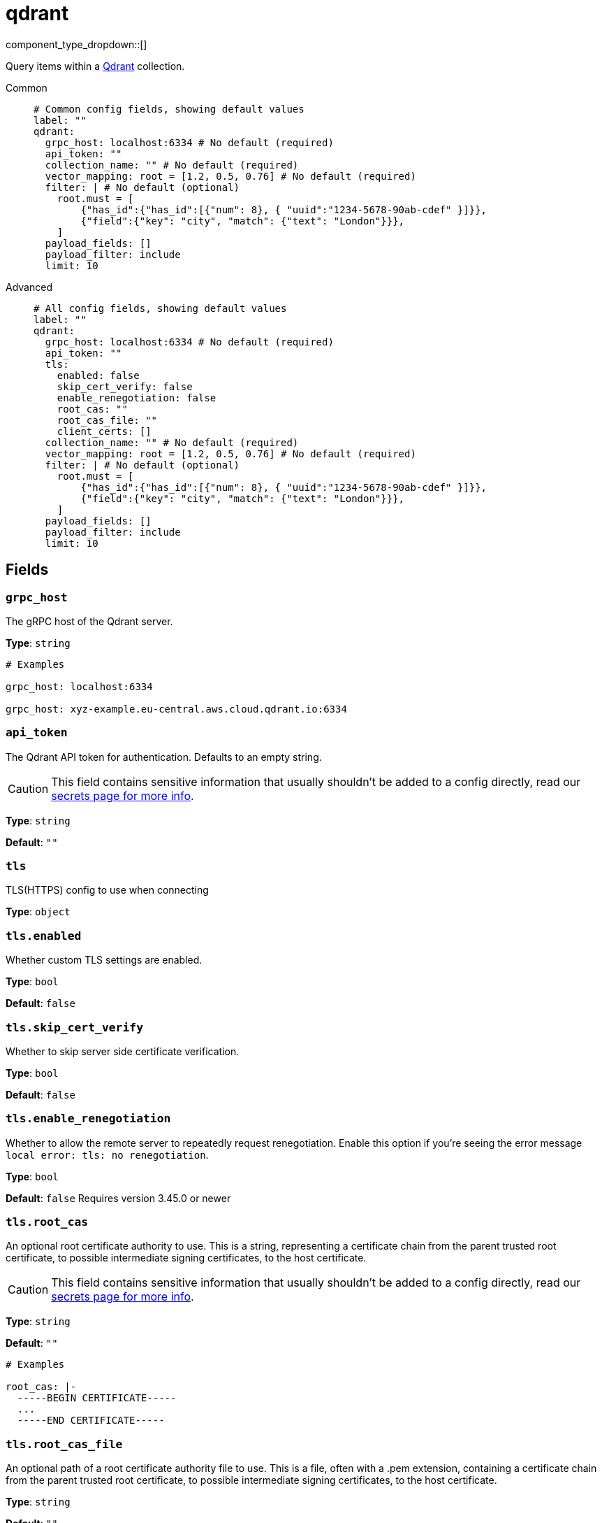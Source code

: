 = qdrant
:type: processor
:status: experimental
:categories: ["AI"]



////
     THIS FILE IS AUTOGENERATED!

     To make changes, edit the corresponding source file under:

     https://github.com/redpanda-data/connect/tree/main/internal/impl/<provider>.

     And:

     https://github.com/redpanda-data/connect/tree/main/cmd/tools/docs_gen/templates/plugin.adoc.tmpl
////

// © 2024 Redpanda Data Inc.


component_type_dropdown::[]


Query items within a https://qdrant.tech/[Qdrant^] collection.


[tabs]
======
Common::
+
--

```yml
# Common config fields, showing default values
label: ""
qdrant:
  grpc_host: localhost:6334 # No default (required)
  api_token: ""
  collection_name: "" # No default (required)
  vector_mapping: root = [1.2, 0.5, 0.76] # No default (required)
  filter: | # No default (optional)
    root.must = [
    	{"has_id":{"has_id":[{"num": 8}, { "uuid":"1234-5678-90ab-cdef" }]}},
    	{"field":{"key": "city", "match": {"text": "London"}}},
    ]
  payload_fields: []
  payload_filter: include
  limit: 10
```

--
Advanced::
+
--

```yml
# All config fields, showing default values
label: ""
qdrant:
  grpc_host: localhost:6334 # No default (required)
  api_token: ""
  tls:
    enabled: false
    skip_cert_verify: false
    enable_renegotiation: false
    root_cas: ""
    root_cas_file: ""
    client_certs: []
  collection_name: "" # No default (required)
  vector_mapping: root = [1.2, 0.5, 0.76] # No default (required)
  filter: | # No default (optional)
    root.must = [
    	{"has_id":{"has_id":[{"num": 8}, { "uuid":"1234-5678-90ab-cdef" }]}},
    	{"field":{"key": "city", "match": {"text": "London"}}},
    ]
  payload_fields: []
  payload_filter: include
  limit: 10
```

--
======

== Fields

=== `grpc_host`

The gRPC host of the Qdrant server.


*Type*: `string`


```yml
# Examples

grpc_host: localhost:6334

grpc_host: xyz-example.eu-central.aws.cloud.qdrant.io:6334
```

=== `api_token`

The Qdrant API token for authentication. Defaults to an empty string.
[CAUTION]
====
This field contains sensitive information that usually shouldn't be added to a config directly, read our xref:configuration:secrets.adoc[secrets page for more info].
====



*Type*: `string`

*Default*: `""`

=== `tls`

TLS(HTTPS) config to use when connecting


*Type*: `object`


=== `tls.enabled`

Whether custom TLS settings are enabled.


*Type*: `bool`

*Default*: `false`

=== `tls.skip_cert_verify`

Whether to skip server side certificate verification.


*Type*: `bool`

*Default*: `false`

=== `tls.enable_renegotiation`

Whether to allow the remote server to repeatedly request renegotiation. Enable this option if you're seeing the error message `local error: tls: no renegotiation`.


*Type*: `bool`

*Default*: `false`
Requires version 3.45.0 or newer

=== `tls.root_cas`

An optional root certificate authority to use. This is a string, representing a certificate chain from the parent trusted root certificate, to possible intermediate signing certificates, to the host certificate.
[CAUTION]
====
This field contains sensitive information that usually shouldn't be added to a config directly, read our xref:configuration:secrets.adoc[secrets page for more info].
====



*Type*: `string`

*Default*: `""`

```yml
# Examples

root_cas: |-
  -----BEGIN CERTIFICATE-----
  ...
  -----END CERTIFICATE-----
```

=== `tls.root_cas_file`

An optional path of a root certificate authority file to use. This is a file, often with a .pem extension, containing a certificate chain from the parent trusted root certificate, to possible intermediate signing certificates, to the host certificate.


*Type*: `string`

*Default*: `""`

```yml
# Examples

root_cas_file: ./root_cas.pem
```

=== `tls.client_certs`

A list of client certificates to use. For each certificate either the fields `cert` and `key`, or `cert_file` and `key_file` should be specified, but not both.


*Type*: `array`

*Default*: `[]`

```yml
# Examples

client_certs:
  - cert: foo
    key: bar

client_certs:
  - cert_file: ./example.pem
    key_file: ./example.key
```

=== `tls.client_certs[].cert`

A plain text certificate to use.


*Type*: `string`

*Default*: `""`

=== `tls.client_certs[].key`

A plain text certificate key to use.
[CAUTION]
====
This field contains sensitive information that usually shouldn't be added to a config directly, read our xref:configuration:secrets.adoc[secrets page for more info].
====



*Type*: `string`

*Default*: `""`

=== `tls.client_certs[].cert_file`

The path of a certificate to use.


*Type*: `string`

*Default*: `""`

=== `tls.client_certs[].key_file`

The path of a certificate key to use.


*Type*: `string`

*Default*: `""`

=== `tls.client_certs[].password`

A plain text password for when the private key is password encrypted in PKCS#1 or PKCS#8 format. The obsolete `pbeWithMD5AndDES-CBC` algorithm is not supported for the PKCS#8 format.

Because the obsolete pbeWithMD5AndDES-CBC algorithm does not authenticate the ciphertext, it is vulnerable to padding oracle attacks that can let an attacker recover the plaintext.
[CAUTION]
====
This field contains sensitive information that usually shouldn't be added to a config directly, read our xref:configuration:secrets.adoc[secrets page for more info].
====



*Type*: `string`

*Default*: `""`

```yml
# Examples

password: foo

password: ${KEY_PASSWORD}
```

=== `collection_name`

The name of the collection in Qdrant.
This field supports xref:configuration:interpolation.adoc#bloblang-queries[interpolation functions].


*Type*: `string`


=== `vector_mapping`

The mapping to extract the search vector from the document.


*Type*: `string`


```yml
# Examples

vector_mapping: root = [1.2, 0.5, 0.76]

vector_mapping: root = this.vector

vector_mapping: root = [[0.352,0.532,0.532,0.234],[0.352,0.532,0.532,0.234]]

vector_mapping: 'root = {"some_sparse": {"indices":[23,325,532],"values":[0.352,0.532,0.532]}}'

vector_mapping: 'root = {"some_multi": [[0.352,0.532,0.532,0.234],[0.352,0.532,0.532,0.234]]}'

vector_mapping: 'root = {"some_dense": [0.352,0.532,0.532,0.234]}'
```

=== `filter`

Additional filtering to perform on the results. The mapping should return a valid filter (using the proto3 encoded form) in qdrant. See the https://qdrant.tech/documentation/concepts/filtering/[^Qdrant documentation] for examples.


*Type*: `string`


```yml
# Examples

filter: |2
  root.must = [
  	{"has_id":{"has_id":[{"num": 8}, { "uuid":"1234-5678-90ab-cdef" }]}},
  	{"field":{"key": "city", "match": {"text": "London"}}},
  ]

filter: |2
  root.must = [
  	{"field":{"key": "city", "match": {"text": "London"}}},
  ]
  root.must_not = [
  	{"field":{"color": "city", "match": {"text": "red"}}},
  ]
```

=== `payload_fields`

The fields to include or exclude in returned result based on the `payload_filter`.


*Type*: `array`

*Default*: `[]`

=== `payload_filter`

The way the fields in `payload_fields` are filtered in the result.


*Type*: `string`

*Default*: `"include"`

|===
| Option | Summary

| `exclude`
| Exclude the payload fields specified in `payload_fields`.
| `include`
| Include the payload fields specified in `payload_fields`.

|===

=== `limit`

The maximum number of points to return.


*Type*: `int`

*Default*: `10`


